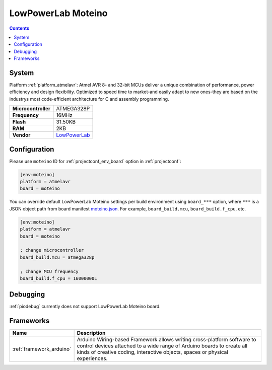 ..  Copyright (c) 2014-present PlatformIO <contact@platformio.org>
    Licensed under the Apache License, Version 2.0 (the "License");
    you may not use this file except in compliance with the License.
    You may obtain a copy of the License at
       http://www.apache.org/licenses/LICENSE-2.0
    Unless required by applicable law or agreed to in writing, software
    distributed under the License is distributed on an "AS IS" BASIS,
    WITHOUT WARRANTIES OR CONDITIONS OF ANY KIND, either express or implied.
    See the License for the specific language governing permissions and
    limitations under the License.

.. _board_atmelavr_moteino:

LowPowerLab Moteino
===================

.. contents::

System
------

Platform :ref:`platform_atmelavr`: Atmel AVR 8- and 32-bit MCUs deliver a unique combination of performance, power efficiency and design flexibility. Optimized to speed time to market-and easily adapt to new ones-they are based on the industrys most code-efficient architecture for C and assembly programming.

.. list-table::

  * - **Microcontroller**
    - ATMEGA328P
  * - **Frequency**
    - 16MHz
  * - **Flash**
    - 31.50KB
  * - **RAM**
    - 2KB
  * - **Vendor**
    - `LowPowerLab <https://lowpowerlab.com/shop/moteino-r4?utm_source=platformio&utm_medium=docs>`__


Configuration
-------------

Please use ``moteino`` ID for :ref:`projectconf_env_board` option in :ref:`projectconf`:

.. code-block:: ini

  [env:moteino]
  platform = atmelavr
  board = moteino

You can override default LowPowerLab Moteino settings per build environment using
``board_***`` option, where ``***`` is a JSON object path from
board manifest `moteino.json <https://github.com/platformio/platform-atmelavr/blob/master/boards/moteino.json>`_. For example,
``board_build.mcu``, ``board_build.f_cpu``, etc.

.. code-block:: ini

  [env:moteino]
  platform = atmelavr
  board = moteino

  ; change microcontroller
  board_build.mcu = atmega328p

  ; change MCU frequency
  board_build.f_cpu = 16000000L

Debugging
---------
:ref:`piodebug` currently does not support LowPowerLab Moteino board.

Frameworks
----------
.. list-table::
    :header-rows:  1

    * - Name
      - Description

    * - :ref:`framework_arduino`
      - Arduino Wiring-based Framework allows writing cross-platform software to control devices attached to a wide range of Arduino boards to create all kinds of creative coding, interactive objects, spaces or physical experiences.